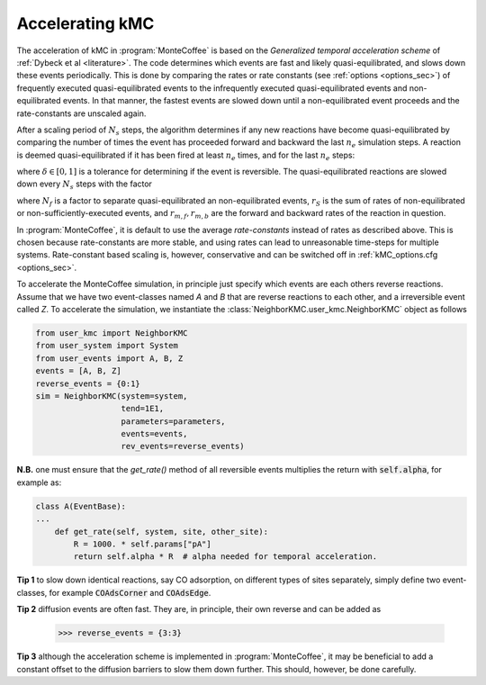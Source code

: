 .. _accelerating:
.. index:: Accelerating kinetic Monte Carlo

Accelerating kMC
*************************************
The acceleration of kMC in :program:`MonteCoffee` is based on the `Generalized temporal acceleration scheme` of :ref:`Dybeck et al <literature>`.
The code determines which events are fast and likely quasi-equilibrated, and slows down these events periodically.
This is done by comparing the rates or rate constants (see :ref:`options <options_sec>`) of frequently executed
quasi-equilibrated events to the infrequently executed quasi-equilibrated events and non-equilibrated events. In that manner,
the fastest events are slowed down until a non-equilibrated event proceeds and the rate-constants are unscaled again.

After a scaling period of  :math:`N_s` steps, the algorithm determines if any new reactions have become quasi-equilibrated
by comparing the number of times the event has proceeded forward and backward the last :math:`n_e` simulation steps.
A reaction is deemed quasi-equilibrated if it has been fired at least :math:`n_e` times, and for the last :math:`n_e` steps:

.. math::
   :nowrap:

   \begin{equation}
   \dfrac{|N_f - N_b|}{N_f + N_b} < \delta
   \end{equation}
   
where :math:`\delta \in [0,1]` is a tolerance for determining if the event is reversible. The quasi-equilibrated reactions are slowed down every :math:`N_s` steps with the factor

.. math::
   :nowrap:

   \begin{equation}
   \alpha_m = N_f\dfrac{2r_S}{r_{m,f}+r_{m,b}}
   \end{equation}

where :math:`N_f` is a factor to separate quasi-equilibrated an non-equilibrated events, :math:`r_S` is the sum of
rates of non-equilibrated or non-sufficiently-executed events, and :math:`r_{m,f},r_{m,b}` are the forward and backward rates of the reaction in question.

In :program:`MonteCoffee`, it is default to use the average `rate-constants` instead of rates as described above.
This is chosen because rate-constants are more stable, and using rates can lead to unreasonable time-steps for multiple systems.
Rate-constant based scaling is, however, conservative and can be switched off in :ref:`kMC_options.cfg <options_sec>`.

To accelerate the MonteCoffee simulation, in principle just specify which events are each others reverse reactions.
Assume that we have two event-classes named `A` and `B` that are reverse reactions to each other, and a irreversible event called `Z`.
To accelerate the simulation, we instantiate the :class:`NeighborKMC.user_kmc.NeighborKMC` object as follows

.. code-block:: python

    from user_kmc import NeighborKMC
    from user_system import System
    from user_events import A, B, Z
    events = [A, B, Z]
    reverse_events = {0:1}
    sim = NeighborKMC(system=system,
                      tend=1E1,
                      parameters=parameters,
                      events=events,
                      rev_events=reverse_events)


**N.B.** one must ensure that the `get_rate()` method of all reversible events multiplies the return with :code:`self.alpha`, for example as:

.. code-block:: python

    class A(EventBase):
    ...
        def get_rate(self, system, site, other_site):
            R = 1000. * self.params["pA"]
            return self.alpha * R  # alpha needed for temporal acceleration.

**Tip 1** to slow down identical reactions, say CO adsorption, on different types of sites separately, simply define two event-classes, for example :code:`COAdsCorner` and :code:`COAdsEdge`.

**Tip 2** diffusion events are often fast. They are, in principle, their own reverse and can be added as

    >>> reverse_events = {3:3}

**Tip 3** although the acceleration scheme is implemented in :program:`MonteCoffee`, it may be beneficial to add a
constant offset to the diffusion barriers to slow them down further. This should, however, be done carefully.
